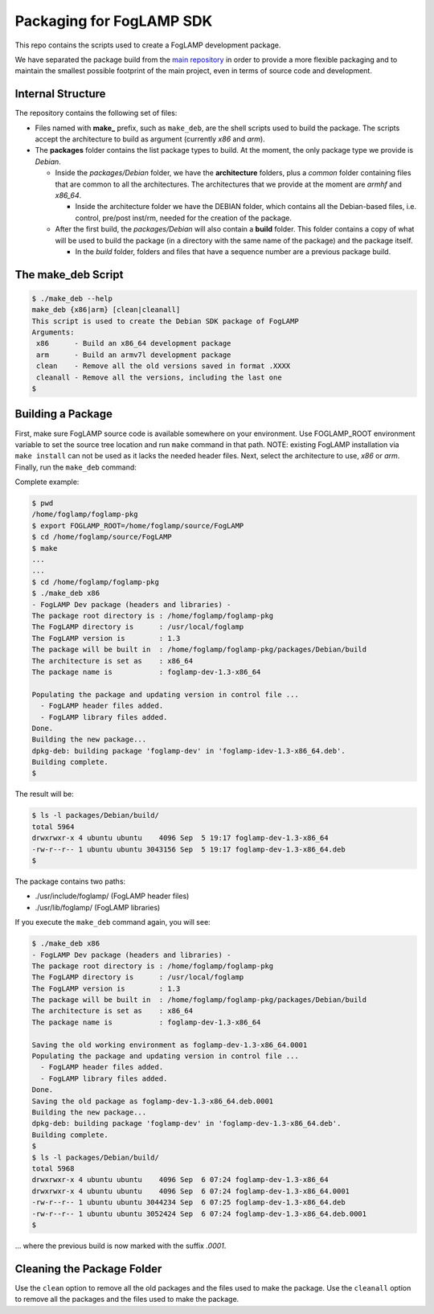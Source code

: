 
.. Links
.. _main repository: https://github.com/foglamp/FogLAMP


*****************************
Packaging for FogLAMP SDK
*****************************

This repo contains the scripts used to create a FogLAMP development package.

We have separated the package build from the `main repository`_ in order to provide a more flexible packaging and to maintain the smallest possible footprint of the main project, even in terms of source code and development.


Internal Structure
==================

The repository contains the following set of files:

- Files named with **make_** prefix, such as ``make_deb``, are the shell scripts used to build the package. The scripts accept the architecture to build as argument (currently *x86* and *arm*).
- The **packages** folder contains the list package types to build. At the moment, the only package type we provide is *Debian*.

  - Inside the *packages/Debian* folder, we have the **architecture** folders, plus a *common* folder containing files that are common to all the architectures. The architectures that we provide at the moment are *armhf* and *x86_64*.

    - Inside the architecture folder we have the DEBIAN folder, which contains all the Debian-based files, i.e. control, pre/post inst/rm, needed for the creation of the package.

  - After the first build, the *packages/Debian* will also contain a **build** folder. This folder contains a copy of what will be used to build the package (in a directory with the same name of the package) and the package itself.

    - In the *build* folder, folders and files that have a sequence number are a previous package build.


The make_deb Script
===================

.. code-block:: console

  $ ./make_deb --help
  make_deb {x86|arm} [clean|cleanall]
  This script is used to create the Debian SDK package of FogLAMP
  Arguments:
   x86      - Build an x86_64 development package
   arm      - Build an armv7l development package
   clean    - Remove all the old versions saved in format .XXXX
   cleanall - Remove all the versions, including the last one
  $


Building a Package
==================

First, make sure FogLAMP source code is available somewhere on your environment.
Use FOGLAMP_ROOT environment variable to set the source tree location and run ``make`` command in that path.
NOTE: existing FogLAMP installation via ``make install`` can not be used as it lacks the needed header files.
Next, select the architecture to use, *x86* or *arm*.
Finally, run the ``make_deb`` command:

Complete example:

.. code-block:: console

  $ pwd
  /home/foglamp/foglamp-pkg
  $ export FOGLAMP_ROOT=/home/foglamp/source/FogLAMP
  $ cd /home/foglamp/source/FogLAMP
  $ make
  ...
  ...
  $ cd /home/foglamp/foglamp-pkg
  $ ./make_deb x86
  - FogLAMP Dev package (headers and libraries) -
  The package root directory is : /home/foglamp/foglamp-pkg
  The FogLAMP directory is      : /usr/local/foglamp
  The FogLAMP version is        : 1.3
  The package will be built in  : /home/foglamp/foglamp-pkg/packages/Debian/build
  The architecture is set as    : x86_64
  The package name is           : foglamp-dev-1.3-x86_64

  Populating the package and updating version in control file ...
    - FogLAMP header files added.
    - FogLAMP library files added.
  Done.
  Building the new package...
  dpkg-deb: building package 'foglamp-dev' in 'foglamp-idev-1.3-x86_64.deb'.
  Building complete.
  $
  
The result will be:
  
.. code-block:: console

  $ ls -l packages/Debian/build/
  total 5964
  drwxrwxr-x 4 ubuntu ubuntu    4096 Sep  5 19:17 foglamp-dev-1.3-x86_64
  -rw-r--r-- 1 ubuntu ubuntu 3043156 Sep  5 19:17 foglamp-dev-1.3-x86_64.deb
  $

The package contains two paths:

- ./usr/include/foglamp/ (FogLAMP header files)
- ./usr/lib/foglamp/     (FogLAMP libraries)

If you execute the ``make_deb`` command again, you will see:

.. code-block:: console

  $ ./make_deb x86
  - FogLAMP Dev package (headers and libraries) -
  The package root directory is : /home/foglamp/foglamp-pkg
  The FogLAMP directory is      : /usr/local/foglamp
  The FogLAMP version is        : 1.3
  The package will be built in  : /home/foglamp/foglamp-pkg/packages/Debian/build
  The architecture is set as    : x86_64
  The package name is           : foglamp-dev-1.3-x86_64

  Saving the old working environment as foglamp-dev-1.3-x86_64.0001
  Populating the package and updating version in control file ...
    - FogLAMP header files added.
    - FogLAMP library files added.
  Done.
  Saving the old package as foglamp-dev-1.3-x86_64.deb.0001
  Building the new package...
  dpkg-deb: building package 'foglamp-dev' in 'foglamp-dev-1.3-x86_64.deb'.
  Building complete.
  $
  $ ls -l packages/Debian/build/
  total 5968
  drwxrwxr-x 4 ubuntu ubuntu    4096 Sep  6 07:24 foglamp-dev-1.3-x86_64
  drwxrwxr-x 4 ubuntu ubuntu    4096 Sep  6 07:24 foglamp-dev-1.3-x86_64.0001
  -rw-r--r-- 1 ubuntu ubuntu 3044234 Sep  6 07:25 foglamp-dev-1.3-x86_64.deb
  -rw-r--r-- 1 ubuntu ubuntu 3052424 Sep  6 07:24 foglamp-dev-1.3-x86_64.deb.0001
  $
   
... where the previous build is now marked with the suffix *.0001*.


Cleaning the Package Folder
===========================

Use the ``clean`` option to remove all the old packages and the files used to make the package.
Use the ``cleanall`` option to remove all the packages and the files used to make the package.
